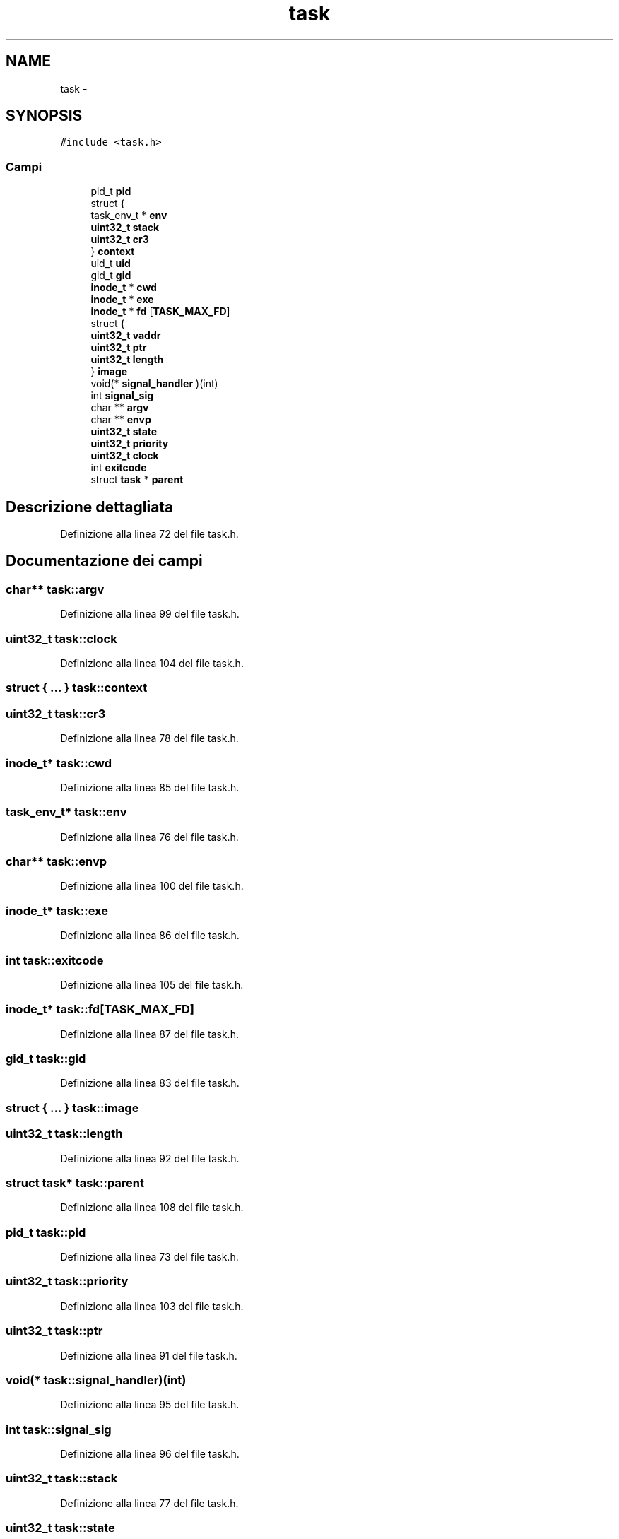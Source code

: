 .TH "task" 3 "Dom 9 Nov 2014" "Version 0.1" "aPlus" \" -*- nroff -*-
.ad l
.nh
.SH NAME
task \- 
.SH SYNOPSIS
.br
.PP
.PP
\fC#include <task\&.h>\fP
.SS "Campi"

.in +1c
.ti -1c
.RI "pid_t \fBpid\fP"
.br
.ti -1c
.RI "struct {"
.br
.ti -1c
.RI "   task_env_t * \fBenv\fP"
.br
.ti -1c
.RI "   \fBuint32_t\fP \fBstack\fP"
.br
.ti -1c
.RI "   \fBuint32_t\fP \fBcr3\fP"
.br
.ti -1c
.RI "} \fBcontext\fP"
.br
.ti -1c
.RI "uid_t \fBuid\fP"
.br
.ti -1c
.RI "gid_t \fBgid\fP"
.br
.ti -1c
.RI "\fBinode_t\fP * \fBcwd\fP"
.br
.ti -1c
.RI "\fBinode_t\fP * \fBexe\fP"
.br
.ti -1c
.RI "\fBinode_t\fP * \fBfd\fP [\fBTASK_MAX_FD\fP]"
.br
.ti -1c
.RI "struct {"
.br
.ti -1c
.RI "   \fBuint32_t\fP \fBvaddr\fP"
.br
.ti -1c
.RI "   \fBuint32_t\fP \fBptr\fP"
.br
.ti -1c
.RI "   \fBuint32_t\fP \fBlength\fP"
.br
.ti -1c
.RI "} \fBimage\fP"
.br
.ti -1c
.RI "void(* \fBsignal_handler\fP )(int)"
.br
.ti -1c
.RI "int \fBsignal_sig\fP"
.br
.ti -1c
.RI "char ** \fBargv\fP"
.br
.ti -1c
.RI "char ** \fBenvp\fP"
.br
.ti -1c
.RI "\fBuint32_t\fP \fBstate\fP"
.br
.ti -1c
.RI "\fBuint32_t\fP \fBpriority\fP"
.br
.ti -1c
.RI "\fBuint32_t\fP \fBclock\fP"
.br
.ti -1c
.RI "int \fBexitcode\fP"
.br
.ti -1c
.RI "struct \fBtask\fP * \fBparent\fP"
.br
.in -1c
.SH "Descrizione dettagliata"
.PP 
Definizione alla linea 72 del file task\&.h\&.
.SH "Documentazione dei campi"
.PP 
.SS "char** task::argv"

.PP
Definizione alla linea 99 del file task\&.h\&.
.SS "\fBuint32_t\fP task::clock"

.PP
Definizione alla linea 104 del file task\&.h\&.
.SS "struct { \&.\&.\&. }   task::context"

.SS "\fBuint32_t\fP task::cr3"

.PP
Definizione alla linea 78 del file task\&.h\&.
.SS "\fBinode_t\fP* task::cwd"

.PP
Definizione alla linea 85 del file task\&.h\&.
.SS "task_env_t* task::env"

.PP
Definizione alla linea 76 del file task\&.h\&.
.SS "char** task::envp"

.PP
Definizione alla linea 100 del file task\&.h\&.
.SS "\fBinode_t\fP* task::exe"

.PP
Definizione alla linea 86 del file task\&.h\&.
.SS "int task::exitcode"

.PP
Definizione alla linea 105 del file task\&.h\&.
.SS "\fBinode_t\fP* task::fd[\fBTASK_MAX_FD\fP]"

.PP
Definizione alla linea 87 del file task\&.h\&.
.SS "gid_t task::gid"

.PP
Definizione alla linea 83 del file task\&.h\&.
.SS "struct { \&.\&.\&. }   task::image"

.SS "\fBuint32_t\fP task::length"

.PP
Definizione alla linea 92 del file task\&.h\&.
.SS "struct \fBtask\fP* task::parent"

.PP
Definizione alla linea 108 del file task\&.h\&.
.SS "pid_t task::pid"

.PP
Definizione alla linea 73 del file task\&.h\&.
.SS "\fBuint32_t\fP task::priority"

.PP
Definizione alla linea 103 del file task\&.h\&.
.SS "\fBuint32_t\fP task::ptr"

.PP
Definizione alla linea 91 del file task\&.h\&.
.SS "void(* task::signal_handler)(int)"

.PP
Definizione alla linea 95 del file task\&.h\&.
.SS "int task::signal_sig"

.PP
Definizione alla linea 96 del file task\&.h\&.
.SS "\fBuint32_t\fP task::stack"

.PP
Definizione alla linea 77 del file task\&.h\&.
.SS "\fBuint32_t\fP task::state"

.PP
Definizione alla linea 102 del file task\&.h\&.
.SS "uid_t task::uid"

.PP
Definizione alla linea 82 del file task\&.h\&.
.SS "\fBuint32_t\fP task::vaddr"

.PP
Definizione alla linea 90 del file task\&.h\&.

.SH "Autore"
.PP 
Generato automaticamente da Doxygen per aPlus a partire dal codice sorgente\&.
